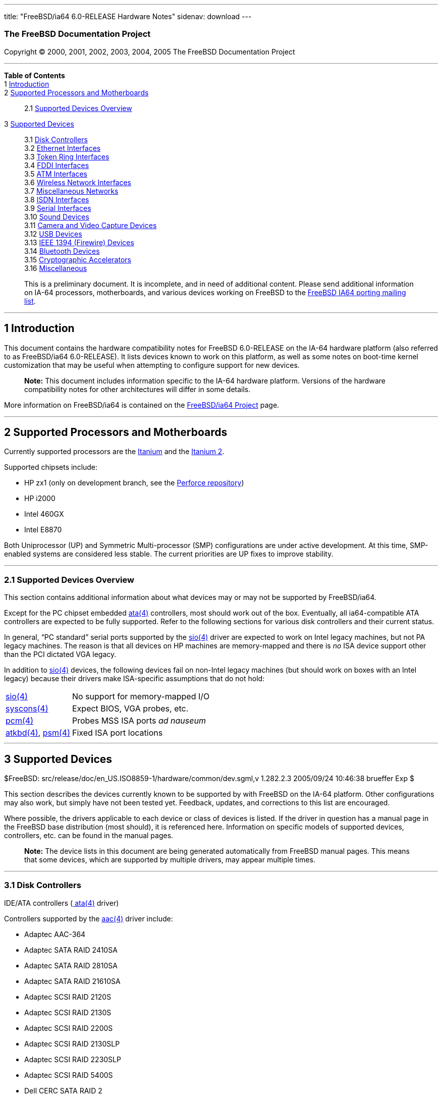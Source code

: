 ---
title: "FreeBSD/ia64 6.0-RELEASE Hardware Notes"
sidenav: download
---

++++


<h3 class="CORPAUTHOR">The FreeBSD Documentation Project</h3>

<p class="COPYRIGHT">Copyright &copy; 2000, 2001, 2002, 2003, 2004, 2005 The FreeBSD
Documentation Project</p>

<hr />
</div>

<div class="TOC">
<dl>
<dt><b>Table of Contents</b></dt>

<dt>1 <a href="#INTRO">Introduction</a></dt>

<dt>2 <a href="#PROC-IA64">Supported Processors and Motherboards</a></dt>

<dd>
<dl>
<dt>2.1 <a href="#AEN40">Supported Devices Overview</a></dt>
</dl>
</dd>

<dt>3 <a href="#SUPPORT">Supported Devices</a></dt>

<dd>
<dl>
<dt>3.1 <a href="#DISK">Disk Controllers</a></dt>

<dt>3.2 <a href="#ETHERNET">Ethernet Interfaces</a></dt>

<dt>3.3 <a href="#TOKENRING">Token Ring Interfaces</a></dt>

<dt>3.4 <a href="#FDDI">FDDI Interfaces</a></dt>

<dt>3.5 <a href="#ATM">ATM Interfaces</a></dt>

<dt>3.6 <a href="#WLAN">Wireless Network Interfaces</a></dt>

<dt>3.7 <a href="#MISC-NETWORK">Miscellaneous Networks</a></dt>

<dt>3.8 <a href="#ISDN">ISDN Interfaces</a></dt>

<dt>3.9 <a href="#SERIAL">Serial Interfaces</a></dt>

<dt>3.10 <a href="#SOUND">Sound Devices</a></dt>

<dt>3.11 <a href="#CAMERA">Camera and Video Capture Devices</a></dt>

<dt>3.12 <a href="#USB">USB Devices</a></dt>

<dt>3.13 <a href="#FIREWIRE">IEEE 1394 (Firewire) Devices</a></dt>

<dt>3.14 <a href="#BLUETOOTH">Bluetooth Devices</a></dt>

<dt>3.15 <a href="#CRYPTO-ACCEL">Cryptographic Accelerators</a></dt>

<dt>3.16 <a href="#MISC">Miscellaneous</a></dt>
</dl>
</dd>
</dl>
</div>

<blockquote class="ABSTRACT">
<div class="ABSTRACT"><a id="AEN13" name="AEN13"></a>
<p>This is a preliminary document. It is incomplete, and in need of additional content.
Please send additional information on IA-64 processors, motherboards, and various devices
working on FreeBSD to the <a
href="http://lists.FreeBSD.org/mailman/listinfo/freebsd-ia64" target="_top">FreeBSD IA64
porting mailing list</a>.</p>
</div>
</blockquote>

<div class="SECT1">
<hr />
<h2 class="SECT1"><a id="INTRO" name="INTRO">1 Introduction</a></h2>

<p>This document contains the hardware compatibility notes for FreeBSD 6.0-RELEASE on the
IA-64 hardware platform (also referred to as FreeBSD/ia64 6.0-RELEASE). It lists devices
known to work on this platform, as well as some notes on boot-time kernel customization
that may be useful when attempting to configure support for new devices.</p>

<div class="NOTE">
<blockquote class="NOTE">
<p><b>Note:</b> This document includes information specific to the IA-64 hardware
platform. Versions of the hardware compatibility notes for other architectures will
differ in some details.</p>
</blockquote>
</div>

<p>More information on FreeBSD/ia64 is contained on the <a
href="http://www.FreeBSD.org/platforms/ia64/index.html" target="_top">FreeBSD/ia64
Project</a> page.</p>
</div>

<div class="SECT1">
<hr />
<h2 class="SECT1"><a id="PROC-IA64" name="PROC-IA64">2 Supported Processors and
Motherboards</a></h2>

<p>Currently supported processors are the <a
href="http://www.intel.com/design/itanium/itanium/index.htm" target="_top">Itanium</a>
and the <a href="http://www.intel.com/design/itanium2/index.htm" target="_top">Itanium
2</a>.</p>

<p>Supported chipsets include:</p>

<ul>
<li>
<p>HP zx1 (only on development branch, see the <a href="http://perforce.FreeBSD.org/"
target="_top">Perforce repository</a>)</p>
</li>

<li>
<p>HP i2000</p>
</li>

<li>
<p>Intel 460GX</p>
</li>

<li>
<p>Intel E8870</p>
</li>
</ul>

<p>Both Uniprocessor (UP) and Symmetric Multi-processor (SMP) configurations are under
active development. At this time, SMP-enabled systems are considered less stable. The
current priorities are UP fixes to improve stability.</p>

<div class="SECT2">
<hr />
<h3 class="SECT2"><a id="AEN40" name="AEN40">2.1 Supported Devices Overview</a></h3>

<p>This section contains additional information about what devices may or may not be
supported by FreeBSD/ia64.</p>

<p>Except for the PC chipset embedded <a
href="http://www.FreeBSD.org/cgi/man.cgi?query=ata&sektion=4&manpath=FreeBSD+6.0-RELEASE">
<span class="CITEREFENTRY"><span class="REFENTRYTITLE">ata</span>(4)</span></a>
controllers, most should work out of the box. Eventually, all ia64-compatible ATA
controllers are expected to be fully supported. Refer to the following sections for
various disk controllers and their current status.</p>

<p>In general, &#8220;PC standard&#8221; serial ports supported by the <a
href="http://www.FreeBSD.org/cgi/man.cgi?query=sio&sektion=4&manpath=FreeBSD+6.0-RELEASE">
<span class="CITEREFENTRY"><span class="REFENTRYTITLE">sio</span>(4)</span></a> driver
are expected to work on Intel legacy machines, but not PA legacy machines. The reason is
that all devices on HP machines are memory-mapped and there is <span class="emphasis"><i
class="EMPHASIS">no</i></span> ISA device support other than the PCI dictated VGA
legacy.</p>

<p>In addition to <a
href="http://www.FreeBSD.org/cgi/man.cgi?query=sio&sektion=4&manpath=FreeBSD+6.0-RELEASE">
<span class="CITEREFENTRY"><span class="REFENTRYTITLE">sio</span>(4)</span></a> devices,
the following devices fail on non-Intel legacy machines (but should work on boxes with an
Intel legacy) because their drivers make ISA-specific assumptions that do not hold:</p>

<div class="INFORMALTABLE"><a id="AEN57" name="AEN57"></a>
<table border="0" frame="void" class="CALSTABLE">
<col />
<col />
<tbody>
<tr>
<td><a
href="http://www.FreeBSD.org/cgi/man.cgi?query=sio&sektion=4&manpath=FreeBSD+6.0-RELEASE">
<span class="CITEREFENTRY"><span class="REFENTRYTITLE">sio</span>(4)</span></a></td>
<td>No support for memory-mapped I/O</td>
</tr>

<tr>
<td><a
href="http://www.FreeBSD.org/cgi/man.cgi?query=syscons&sektion=4&manpath=FreeBSD+6.0-RELEASE">
<span class="CITEREFENTRY"><span class="REFENTRYTITLE">syscons</span>(4)</span></a></td>
<td>Expect BIOS, VGA probes, etc.</td>
</tr>

<tr>
<td><a
href="http://www.FreeBSD.org/cgi/man.cgi?query=pcm&sektion=4&manpath=FreeBSD+6.0-RELEASE">
<span class="CITEREFENTRY"><span class="REFENTRYTITLE">pcm</span>(4)</span></a></td>
<td>Probes MSS ISA ports <span class="emphasis"><i class="EMPHASIS">ad
nauseum</i></span></td>
</tr>

<tr>
<td><a
href="http://www.FreeBSD.org/cgi/man.cgi?query=atkbd&sektion=4&manpath=FreeBSD+6.0-RELEASE">
<span class="CITEREFENTRY"><span class="REFENTRYTITLE">atkbd</span>(4)</span></a>, <a
href="http://www.FreeBSD.org/cgi/man.cgi?query=psm&sektion=4&manpath=FreeBSD+6.0-RELEASE">
<span class="CITEREFENTRY"><span class="REFENTRYTITLE">psm</span>(4)</span></a></td>
<td>Fixed ISA port locations</td>
</tr>
</tbody>
</table>
</div>
</div>
</div>

<div class="SECT1">
<hr />
<h2 class="SECT1"><a id="SUPPORT" name="SUPPORT">3 Supported Devices</a></h2>

$FreeBSD: src/release/doc/en_US.ISO8859-1/hardware/common/dev.sgml,v 1.282.2.3 2005/09/24
10:46:38 brueffer Exp $

<p>This section describes the devices currently known to be supported by with FreeBSD on
the IA-64 platform. Other configurations may also work, but simply have not been tested
yet. Feedback, updates, and corrections to this list are encouraged.</p>

<p>Where possible, the drivers applicable to each device or class of devices is listed.
If the driver in question has a manual page in the FreeBSD base distribution (most
should), it is referenced here. Information on specific models of supported devices,
controllers, etc. can be found in the manual pages.</p>

<div class="NOTE">
<blockquote class="NOTE">
<p><b>Note:</b> The device lists in this document are being generated automatically from
FreeBSD manual pages. This means that some devices, which are supported by multiple
drivers, may appear multiple times.</p>
</blockquote>
</div>

<div class="SECT2">
<hr />
<h3 class="SECT2"><a id="DISK" name="DISK">3.1 Disk Controllers</a></h3>

<p>IDE/ATA controllers (<a
href="http://www.FreeBSD.org/cgi/man.cgi?query=ata&sektion=4&manpath=FreeBSD+6.0-RELEASE">
<span class="CITEREFENTRY"><span class="REFENTRYTITLE">ata</span>(4)</span></a>
driver)</p>

<p>Controllers supported by the <a
href="http://www.FreeBSD.org/cgi/man.cgi?query=aac&sektion=4&manpath=FreeBSD+6.0-RELEASE">
<span class="CITEREFENTRY"><span class="REFENTRYTITLE">aac</span>(4)</span></a> driver
include:</p>

<ul>
<li>
<p>Adaptec AAC-364</p>
</li>

<li>
<p>Adaptec SATA RAID 2410SA</p>
</li>

<li>
<p>Adaptec SATA RAID 2810SA</p>
</li>

<li>
<p>Adaptec SATA RAID 21610SA</p>
</li>

<li>
<p>Adaptec SCSI RAID 2120S</p>
</li>

<li>
<p>Adaptec SCSI RAID 2130S</p>
</li>

<li>
<p>Adaptec SCSI RAID 2200S</p>
</li>

<li>
<p>Adaptec SCSI RAID 2130SLP</p>
</li>

<li>
<p>Adaptec SCSI RAID 2230SLP</p>
</li>

<li>
<p>Adaptec SCSI RAID 5400S</p>
</li>

<li>
<p>Dell CERC SATA RAID 2</p>
</li>

<li>
<p>Dell PERC 2/Si</p>
</li>

<li>
<p>Dell PERC 2/QC</p>
</li>

<li>
<p>Dell PERC 3/Si</p>
</li>

<li>
<p>Dell PERC 3/Di</p>
</li>

<li>
<p>Dell PERC 320/DC</p>
</li>

<li>
<p>HP NetRAID 4M</p>
</li>
</ul>

<p>The <a
href="http://www.FreeBSD.org/cgi/man.cgi?query=ahc&sektion=4&manpath=FreeBSD+6.0-RELEASE">
<span class="CITEREFENTRY"><span class="REFENTRYTITLE">ahc</span>(4)</span></a> driver
supports the following SCSI host adapter chips and SCSI controller cards:</p>

<ul>
<li>
<p>Adaptec AIC7770 host adapter chip</p>
</li>

<li>
<p>Adaptec AIC7850 host adapter chip</p>
</li>

<li>
<p>Adaptec AIC7860 host adapter chip</p>
</li>

<li>
<p>Adaptec AIC7870 host adapter chip</p>
</li>

<li>
<p>Adaptec AIC7880 host adapter chip</p>
</li>

<li>
<p>Adaptec AIC7890 host adapter chip</p>
</li>

<li>
<p>Adaptec AIC7891 host adapter chip</p>
</li>

<li>
<p>Adaptec AIC7892 host adapter chip</p>
</li>

<li>
<p>Adaptec AIC7895 host adapter chip</p>
</li>

<li>
<p>Adaptec AIC7896 host adapter chip</p>
</li>

<li>
<p>Adaptec AIC7897 host adapter chip</p>
</li>

<li>
<p>Adaptec AIC7899 host adapter chip</p>
</li>

<li>
<p>Adaptec 274X(W)</p>
</li>

<li>
<p>Adaptec 274X(T)</p>
</li>

<li>
<p>Adaptec 284X</p>
</li>

<li>
<p>Adaptec 2910</p>
</li>

<li>
<p>Adaptec 2915</p>
</li>

<li>
<p>Adaptec 2920</p>
</li>

<li>
<p>Adaptec 2930C</p>
</li>

<li>
<p>Adaptec 2930U2</p>
</li>

<li>
<p>Adaptec 2940</p>
</li>

<li>
<p>Adaptec 2940J</p>
</li>

<li>
<p>Adaptec 2940N</p>
</li>

<li>
<p>Adaptec 2940U</p>
</li>

<li>
<p>Adaptec 2940AU</p>
</li>

<li>
<p>Adaptec 2940UW</p>
</li>

<li>
<p>Adaptec 2940UW Dual</p>
</li>

<li>
<p>Adaptec 2940UW Pro</p>
</li>

<li>
<p>Adaptec 2940U2W</p>
</li>

<li>
<p>Adaptec 2940U2B</p>
</li>

<li>
<p>Adaptec 2950U2W</p>
</li>

<li>
<p>Adaptec 2950U2B</p>
</li>

<li>
<p>Adaptec 19160B</p>
</li>

<li>
<p>Adaptec 29160B</p>
</li>

<li>
<p>Adaptec 29160N</p>
</li>

<li>
<p>Adaptec 3940</p>
</li>

<li>
<p>Adaptec 3940U</p>
</li>

<li>
<p>Adaptec 3940AU</p>
</li>

<li>
<p>Adaptec 3940UW</p>
</li>

<li>
<p>Adaptec 3940AUW</p>
</li>

<li>
<p>Adaptec 3940U2W</p>
</li>

<li>
<p>Adaptec 3950U2</p>
</li>

<li>
<p>Adaptec 3960</p>
</li>

<li>
<p>Adaptec 39160</p>
</li>

<li>
<p>Adaptec 3985</p>
</li>

<li>
<p>Adaptec 4944UW</p>
</li>

<li>
<p>NEC PC-9821Xt13 (PC-98)</p>
</li>

<li>
<p>NEC RvII26 (PC-98)</p>
</li>

<li>
<p>NEC PC-9821X-B02L/B09 (PC-98)</p>
</li>

<li>
<p>NEC SV-98/2-B03 (PC-98)</p>
</li>

<li>
<p>Many motherboards with on-board SCSI support</p>
</li>
</ul>

<p>The <a
href="http://www.FreeBSD.org/cgi/man.cgi?query=ahd&sektion=4&manpath=FreeBSD+6.0-RELEASE">
<span class="CITEREFENTRY"><span class="REFENTRYTITLE">ahd</span>(4)</span></a> driver
supports the following:</p>

<ul>
<li>
<p>Adaptec AIC7901 host adapter chip</p>
</li>

<li>
<p>Adaptec AIC7901A host adapter chip</p>
</li>

<li>
<p>Adaptec AIC7902 host adapter chip</p>
</li>

<li>
<p>Adaptec 29320 host adapter</p>
</li>

<li>
<p>Adaptec 39320 host adapter</p>
</li>

<li>
<p>Many motherboards with on-board SCSI support</p>
</li>
</ul>

<p>Controllers supported by the <a
href="http://www.FreeBSD.org/cgi/man.cgi?query=amr&sektion=4&manpath=FreeBSD+6.0-RELEASE">
<span class="CITEREFENTRY"><span class="REFENTRYTITLE">amr</span>(4)</span></a> driver
include:</p>

<ul>
<li>
<p>MegaRAID SCSI 320-1E</p>
</li>

<li>
<p>MegaRAID SCSI 320-2E</p>
</li>

<li>
<p>MegaRAID SCSI 320-4E</p>
</li>

<li>
<p>MegaRAID SCSI 320-0X</p>
</li>

<li>
<p>MegaRAID SCSI 320-2X</p>
</li>

<li>
<p>MegaRAID SCSI 320-4X</p>
</li>

<li>
<p>MegaRAID SATA 300-4X</p>
</li>

<li>
<p>MegaRAID SATA 300-8X</p>
</li>

<li>
<p>MegaRAID SATA 150-4</p>
</li>

<li>
<p>MegaRAID SATA 150-6</p>
</li>

<li>
<p>MegaRAID i4 133 RAID</p>
</li>

<li>
<p>MegaRAID SCSI 320-0</p>
</li>

<li>
<p>MegaRAID SCSI 320-1</p>
</li>

<li>
<p>MegaRAID SCSI 320-2</p>
</li>

<li>
<p>MegaRAID SCSI 320-4</p>
</li>

<li>
<p>MegaRAID Series 418</p>
</li>

<li>
<p>MegaRAID Enterprise 1200 (Series 428)</p>
</li>

<li>
<p>MegaRAID Enterprise 1300 (Series 434)</p>
</li>

<li>
<p>MegaRAID Enterprise 1400 (Series 438)</p>
</li>

<li>
<p>MegaRAID Enterprise 1500 (Series 467)</p>
</li>

<li>
<p>MegaRAID Enterprise 1600 (Series 471)</p>
</li>

<li>
<p>MegaRAID Elite 1500 (Series 467)</p>
</li>

<li>
<p>MegaRAID Elite 1600 (Series 493)</p>
</li>

<li>
<p>MegaRAID Elite 1650 (Series 4xx)</p>
</li>

<li>
<p>MegaRAID Express 100 (Series 466WS)</p>
</li>

<li>
<p>MegaRAID Express 200 (Series 466)</p>
</li>

<li>
<p>MegaRAID Express 300 (Series 490)</p>
</li>

<li>
<p>MegaRAID Express 500 (Series 475)</p>
</li>

<li>
<p>Dell PERC</p>
</li>

<li>
<p>Dell PERC 2/SC</p>
</li>

<li>
<p>Dell PERC 2/DC</p>
</li>

<li>
<p>Dell PERC 3/DCL</p>
</li>

<li>
<p>Dell PERC 3/QC</p>
</li>

<li>
<p>Dell PERC 4/DC</p>
</li>

<li>
<p>Dell PERC 4/IM</p>
</li>

<li>
<p>Dell PERC 4/SC</p>
</li>

<li>
<p>Dell PERC 4/Di</p>
</li>

<li>
<p>Dell PERC 4e/DC</p>
</li>

<li>
<p>Dell PERC 4e/Di</p>
</li>

<li>
<p>Dell PERC 4e/Si</p>
</li>

<li>
<p>Dell PERC 4ei</p>
</li>

<li>
<p>HP NetRAID-1/Si</p>
</li>

<li>
<p>HP NetRAID-3/Si (D4943A)</p>
</li>

<li>
<p>HP Embedded NetRAID</p>
</li>

<li>
<p>Intel RAID Controller SRCS16</p>
</li>

<li>
<p>Intel RAID Controller SRCU42X</p>
</li>
</ul>

<p>Controllers supported by the <a
href="http://www.FreeBSD.org/cgi/man.cgi?query=ciss&sektion=4&manpath=FreeBSD+6.0-RELEASE">
<span class="CITEREFENTRY"><span class="REFENTRYTITLE">ciss</span>(4)</span></a> driver
include:</p>

<ul>
<li>
<p>Compaq Smart Array 5300</p>
</li>

<li>
<p>Compaq Smart Array 532</p>
</li>

<li>
<p>Compaq Smart Array 5i</p>
</li>

<li>
<p>HP Smart Array 5312</p>
</li>

<li>
<p>HP Smart Array 6i</p>
</li>

<li>
<p>HP Smart Array 641</p>
</li>

<li>
<p>HP Smart Array 642</p>
</li>

<li>
<p>HP Smart Array 6400</p>
</li>

<li>
<p>HP Smart Array 6400 EM</p>
</li>

<li>
<p>HP Smart Array 6422</p>
</li>

<li>
<p>HP Smart Array V100</p>
</li>

<li>
<p>HP Modular Smart Array 20 (MSA20)</p>
</li>

<li>
<p>HP Modular Smart Array 500 (MSA500)</p>
</li>
</ul>

<p>The <a
href="http://www.FreeBSD.org/cgi/man.cgi?query=dpt&sektion=4&manpath=FreeBSD+6.0-RELEASE">
<span class="CITEREFENTRY"><span class="REFENTRYTITLE">dpt</span>(4)</span></a> driver
provides support for the following RAID adapters:</p>

<ul>
<li>
<p>DPT Smart Cache Plus</p>
</li>

<li>
<p>Smart Cache II (PM2?2?, PM2022 [EISA], PM2024/PM2124 [PCI]) (Gen2)</p>
</li>

<li>
<p>Smart RAID II (PM3?2?, PM3021, PM3222)</p>
</li>

<li>
<p>Smart Cache III (PM2?3?)</p>
</li>

<li>
<p>Smart RAID III (PM3?3?, PM3332 [EISA], PM3334UW [PCI]) (Gen3)</p>
</li>

<li>
<p>Smart Cache IV (PM2?4?, PM2042 [EISA], PM2044/PM2144 [PCI]) (Gen4)</p>
</li>

<li>
<p>Smart RAID IV</p>
</li>
</ul>

<p>Controllers supported by the <a
href="http://www.FreeBSD.org/cgi/man.cgi?query=iir&sektion=4&manpath=FreeBSD+6.0-RELEASE">
<span class="CITEREFENTRY"><span class="REFENTRYTITLE">iir</span>(4)</span></a> driver
include:</p>

<ul>
<li>
<p>Intel RAID Controller SRCMR</p>
</li>

<li>
<p>Intel Server RAID Controller U3-l (SRCU31a)</p>
</li>

<li>
<p>Intel Server RAID Controller U3-1L (SRCU31La)</p>
</li>

<li>
<p>Intel Server RAID Controller U3-2 (SRCU32)</p>
</li>

<li>
<p>All past and future releases of Intel and ICP RAID Controllers.</p>
</li>
</ul>

<ul>
<li>
<p>Intel RAID Controller SRCU21 (discontinued)</p>
</li>

<li>
<p>Intel RAID Controller SRCU31 (older revision, not compatible)</p>
</li>

<li>
<p>Intel RAID Controller SRCU31L (older revision, not compatible)</p>
</li>
</ul>

<p>The SRCU31 and SRCU31L can be updated via a firmware update available from Intel.</p>

<p>Cards supported by the <a
href="http://www.FreeBSD.org/cgi/man.cgi?query=isp&sektion=4&manpath=FreeBSD+6.0-RELEASE">
<span class="CITEREFENTRY"><span class="REFENTRYTITLE">isp</span>(4)</span></a> driver
include:</p>

<ul>
<li>
<p>ISP1000</p>
</li>

<li>
<p>PTI SBS440</p>
</li>

<li>
<p>ISP1020</p>
</li>

<li>
<p>ISP1040</p>
</li>

<li>
<p>PTI SBS450</p>
</li>

<li>
<p>Qlogic 1240</p>
</li>

<li>
<p>Qlogic 1020</p>
</li>

<li>
<p>Qlogic 1040</p>
</li>

<li>
<p>Qlogic 1080</p>
</li>

<li>
<p>Qlogic 1280</p>
</li>

<li>
<p>Qlogic 12160</p>
</li>

<li>
<p>Qlogic 2100</p>
</li>

<li>
<p>Qlogic 2102</p>
</li>

<li>
<p>Qlogic 2200</p>
</li>

<li>
<p>Qlogic 2202</p>
</li>

<li>
<p>Qlogic 2204</p>
</li>

<li>
<p>Qlogic 2300</p>
</li>

<li>
<p>Qlogic 2312</p>
</li>

<li>
<p>PTI SBS470</p>
</li>

<li>
<p>Antares P-0033</p>
</li>
</ul>

<p>Controllers supported by the <a
href="http://www.FreeBSD.org/cgi/man.cgi?query=mlx&sektion=4&manpath=FreeBSD+6.0-RELEASE">
<span class="CITEREFENTRY"><span class="REFENTRYTITLE">mlx</span>(4)</span></a> driver
include:</p>

<ul>
<li>
<p>Mylex DAC960P</p>
</li>

<li>
<p>Mylex DAC960PD / DEC KZPSC (Fast Wide)</p>
</li>

<li>
<p>Mylex DAC960PDU</p>
</li>

<li>
<p>Mylex DAC960PL</p>
</li>

<li>
<p>Mylex DAC960PJ</p>
</li>

<li>
<p>Mylex DAC960PG</p>
</li>

<li>
<p>Mylex DAC960PU / DEC PZPAC (Ultra Wide)</p>
</li>

<li>
<p>Mylex AcceleRAID 150 (DAC960PRL)</p>
</li>

<li>
<p>Mylex AcceleRAID 250 (DAC960PTL1)</p>
</li>

<li>
<p>Mylex eXtremeRAID 1100 (DAC1164P)</p>
</li>

<li>
<p>RAIDarray 230 controllers, aka the Ultra-SCSI DEC KZPAC-AA (1-ch, 4MB cache), KZPAC-CA
(3-ch, 4MB), KZPAC-CB (3-ch, 8MB cache)</p>
</li>
</ul>

<p>All major firmware revisions (2.x, 3.x, 4.x and 5.x) are supported, however it is
always advisable to upgrade to the most recent firmware available for the controller.
Compatible Mylex controllers not listed should work, but have not been verified.</p>

<p>Controllers supported by the <a
href="http://www.FreeBSD.org/cgi/man.cgi?query=mly&sektion=4&manpath=FreeBSD+6.0-RELEASE">
<span class="CITEREFENTRY"><span class="REFENTRYTITLE">mly</span>(4)</span></a> driver
include:</p>

<ul>
<li>
<p>Mylex AcceleRAID 160</p>
</li>

<li>
<p>Mylex AcceleRAID 170</p>
</li>

<li>
<p>Mylex AcceleRAID 352</p>
</li>

<li>
<p>Mylex eXtremeRAID 2000</p>
</li>

<li>
<p>Mylex eXtremeRAID 3000</p>
</li>
</ul>

<p>Compatible Mylex controllers not listed should work, but have not been verified.</p>

<p>The following controllers are supported by the <a
href="http://www.FreeBSD.org/cgi/man.cgi?query=mpt&sektion=4&manpath=FreeBSD+6.0-RELEASE">
<span class="CITEREFENTRY"><span class="REFENTRYTITLE">mpt</span>(4)</span></a>
driver:</p>

<ul>
<li>
<p>LSI Logic 53c1030 (Dual Ultra320 SCSI)</p>
</li>

<li>
<p>LSI Logic FC909 (1Gb/s Fibre Channel)</p>
</li>

<li>
<p>LSI Logic FC909A (Dual 1Gb/s Fibre Channel)</p>
</li>

<li>
<p>LSI Logic FC919 (2Gb/s Fibre Channel)</p>
</li>

<li>
<p>LSI Logic FC929, LSI Logic FC929X (Dual 2Gb/s Fibre Channel)</p>
</li>
</ul>

<p>The SCSI controller chips supported by the <a
href="http://www.FreeBSD.org/cgi/man.cgi?query=mpt&sektion=4&manpath=FreeBSD+6.0-RELEASE">
<span class="CITEREFENTRY"><span class="REFENTRYTITLE">mpt</span>(4)</span></a> driver
can be found onboard on many systems including:</p>

<ul>
<li>
<p>Dell PowerEdge 1750</p>
</li>

<li>
<p>IBM eServer xSeries 335</p>
</li>
</ul>

<p>The <a
href="http://www.FreeBSD.org/cgi/man.cgi?query=sym&sektion=4&manpath=FreeBSD+6.0-RELEASE">
<span class="CITEREFENTRY"><span class="REFENTRYTITLE">sym</span>(4)</span></a> driver
provides support for the following Symbios/LSI Logic PCI SCSI controllers:</p>

<ul>
<li>
<p>53C810</p>
</li>

<li>
<p>53C810A</p>
</li>

<li>
<p>53C815</p>
</li>

<li>
<p>53C825</p>
</li>

<li>
<p>53C825A</p>
</li>

<li>
<p>53C860</p>
</li>

<li>
<p>53C875</p>
</li>

<li>
<p>53C876</p>
</li>

<li>
<p>53C895</p>
</li>

<li>
<p>53C895A</p>
</li>

<li>
<p>53C896</p>
</li>

<li>
<p>53C897</p>
</li>

<li>
<p>53C1000</p>
</li>

<li>
<p>53C1000R</p>
</li>

<li>
<p>53C1010-33</p>
</li>

<li>
<p>53C1010-66</p>
</li>

<li>
<p>53C1510D</p>
</li>
</ul>

<p>The SCSI controllers supported by <a
href="http://www.FreeBSD.org/cgi/man.cgi?query=sym&sektion=4&manpath=FreeBSD+6.0-RELEASE">
<span class="CITEREFENTRY"><span class="REFENTRYTITLE">sym</span>(4)</span></a> can be
either embedded on a motherboard, or on one of the following add-on boards:</p>

<ul>
<li>
<p>ASUS SC-200, SC-896</p>
</li>

<li>
<p>Data Technology DTC3130 (all variants)</p>
</li>

<li>
<p>DawiControl DC2976UW</p>
</li>

<li>
<p>Diamond FirePort (all)</p>
</li>

<li>
<p>I-O DATA SC-UPCI (PC-98)</p>
</li>

<li>
<p>Logitec LHA-521UA (PC-98)</p>
</li>

<li>
<p>NCR cards (all)</p>
</li>

<li>
<p>Symbios cards (all)</p>
</li>

<li>
<p>Tekram DC390W, 390U, 390F, 390U2B, 390U2W, 390U3D, and 390U3W</p>
</li>

<li>
<p>Tyan S1365</p>
</li>
</ul>

<p>With all supported SCSI controllers, full support is provided for SCSI-I, SCSI-II, and
SCSI-III peripherals, including hard disks, optical disks, tape drives (including DAT,
8mm Exabyte, Mammoth, and DLT), medium changers, processor target devices and CD-ROM
drives. WORM devices that support CD-ROM commands are supported for read-only access by
the CD-ROM drivers (such as <a
href="http://www.FreeBSD.org/cgi/man.cgi?query=cd&sektion=4&manpath=FreeBSD+6.0-RELEASE"><span
 class="CITEREFENTRY"><span class="REFENTRYTITLE">cd</span>(4)</span></a>).
WORM/CD-R/CD-RW writing support is provided by <a
href="http://www.FreeBSD.org/cgi/man.cgi?query=cdrecord&sektion=1&manpath=FreeBSD+Ports"><span
 class="CITEREFENTRY"><span class="REFENTRYTITLE">cdrecord</span>(1)</span></a>, which is
a part of the <a
href="http://www.FreeBSD.org/cgi/url.cgi?ports/sysutils/cdrtools/pkg-descr"><tt
class="FILENAME">sysutils/cdrtools</tt></a> port in the Ports Collection.</p>

<p>The following CD-ROM type systems are supported at this time:</p>

<ul>
<li>
<p>SCSI interface (also includes ProAudio Spectrum and SoundBlaster SCSI) (<a
href="http://www.FreeBSD.org/cgi/man.cgi?query=cd&sektion=4&manpath=FreeBSD+6.0-RELEASE"><span
 class="CITEREFENTRY"><span class="REFENTRYTITLE">cd</span>(4)</span></a>)</p>
</li>

<li>
<p>ATAPI IDE interface (<a
href="http://www.FreeBSD.org/cgi/man.cgi?query=acd&sektion=4&manpath=FreeBSD+6.0-RELEASE">
<span class="CITEREFENTRY"><span class="REFENTRYTITLE">acd</span>(4)</span></a>)</p>
</li>
</ul>

<br />
<br />
</div>

<div class="SECT2">
<hr />
<h3 class="SECT2"><a id="ETHERNET" name="ETHERNET">3.2 Ethernet Interfaces</a></h3>

<p>Adapters supported by the <a
href="http://www.FreeBSD.org/cgi/man.cgi?query=aue&sektion=4&manpath=FreeBSD+6.0-RELEASE">
<span class="CITEREFENTRY"><span class="REFENTRYTITLE">aue</span>(4)</span></a> driver
include:</p>

<ul>
<li>
<p>Abocom UFE1000, DSB650TX_NA</p>
</li>

<li>
<p>Accton USB320-EC, SpeedStream</p>
</li>

<li>
<p>ADMtek AN986, AN8511</p>
</li>

<li>
<p>Billionton USB100, USB100LP, USB100EL, USBE100</p>
</li>

<li>
<p>Corega Ether FEther USB-T, FEther USB-TX, FEther USB-TXS</p>
</li>

<li>
<p>D-Link DSB-650, DSB-650TX, DSB-650TX-PNA</p>
</li>

<li>
<p>Elecom LD-USBL/TX</p>
</li>

<li>
<p>Elsa Microlink USB2Ethernet</p>
</li>

<li>
<p>HP hn210e</p>
</li>

<li>
<p>I-O Data USB ETTX</p>
</li>

<li>
<p>Kingston KNU101TX</p>
</li>

<li>
<p>LinkSys USB10T adapters that contain the AN986 Pegasus chipset, USB10TA, USB10TX,
USB100TX, USB100H1</p>
</li>

<li>
<p>MELCO LUA-TX, LUA2-TX</p>
</li>

<li>
<p>Planex UE-200TX</p>
</li>

<li>
<p>Sandberg USB to Network Link (model number 133-06)</p>
</li>

<li>
<p>Siemens Speedstream</p>
</li>

<li>
<p>SmartBridges smartNIC</p>
</li>

<li>
<p>SMC 2202USB</p>
</li>

<li>
<p>SOHOware NUB100</p>
</li>
</ul>

<p>The <a
href="http://www.FreeBSD.org/cgi/man.cgi?query=bge&sektion=4&manpath=FreeBSD+6.0-RELEASE">
<span class="CITEREFENTRY"><span class="REFENTRYTITLE">bge</span>(4)</span></a> driver
provides support for various NICs based on the Broadcom BCM570x family of Gigabit
Ethernet controller chips, including the following:</p>

<ul>
<li>
<p>3Com 3c996-T (10/100/1000baseTX)</p>
</li>

<li>
<p>Dell PowerEdge 1750 integrated BCM5704C NIC (10/100/1000baseTX)</p>
</li>

<li>
<p>Dell PowerEdge 2550 integrated BCM5700 NIC (10/100/1000baseTX)</p>
</li>

<li>
<p>Dell PowerEdge 2650 integrated BCM5703 NIC (10/100/1000baseTX)</p>
</li>

<li>
<p>IBM x235 server integrated BCM5703x NIC (10/100/1000baseTX)</p>
</li>

<li>
<p>HP ProLiant NC7760 embedded Gigabit NIC (10/100/1000baseTX)</p>
</li>

<li>
<p>HP ProLiant NC7770 PCI-X Gigabit NIC (10/100/1000baseTX)</p>
</li>

<li>
<p>HP ProLiant NC7781 embedded PCI-X Gigabit NIC (10/100/1000baseTX)</p>
</li>

<li>
<p>Netgear GA302T (10/100/1000baseTX)</p>
</li>

<li>
<p>SysKonnect SK-9D21 (10/100/1000baseTX)</p>
</li>

<li>
<p>SysKonnect SK-9D41 (1000baseSX)</p>
</li>
</ul>

<p>The <a
href="http://www.FreeBSD.org/cgi/man.cgi?query=cue&sektion=4&manpath=FreeBSD+6.0-RELEASE">
<span class="CITEREFENTRY"><span class="REFENTRYTITLE">cue</span>(4)</span></a> driver
supports CATC USB-EL1210A based USB Ethernet adapters including:</p>

<ul>
<li>
<p>Belkin F5U011/F5U111</p>
</li>

<li>
<p>CATC Netmate</p>
</li>

<li>
<p>CATC Netmate II</p>
</li>

<li>
<p>SmartBridges SmartLink</p>
</li>
</ul>

<p>The <a
href="http://www.FreeBSD.org/cgi/man.cgi?query=dc&sektion=4&manpath=FreeBSD+6.0-RELEASE"><span
 class="CITEREFENTRY"><span class="REFENTRYTITLE">dc</span>(4)</span></a> driver provides
support for the following chipsets:</p>

<ul>
<li>
<p>DEC/Intel 21143</p>
</li>

<li>
<p>ADMtek AL981 Comet, AN985 Centaur, ADM9511 Centaur II and ADM9513 Centaur II</p>
</li>

<li>
<p>ASIX Electronics AX88140A and AX88141</p>
</li>

<li>
<p>Conexant LANfinity RS7112 (miniPCI)</p>
</li>

<li>
<p>Davicom DM9009, DM9100, DM9102 and DM9102A</p>
</li>

<li>
<p>Lite-On 82c168 and 82c169 PNIC</p>
</li>

<li>
<p>Lite-On/Macronix 82c115 PNIC II</p>
</li>

<li>
<p>Macronix 98713, 98713A, 98715, 98715A, 98715AEC-C, 98725, 98727 and 98732</p>
</li>

<li>
<p>Xircom X3201 (cardbus only)</p>
</li>
</ul>

<p>The following NICs are known to work with the <a
href="http://www.FreeBSD.org/cgi/man.cgi?query=dc&sektion=4&manpath=FreeBSD+6.0-RELEASE"><span
 class="CITEREFENTRY"><span class="REFENTRYTITLE">dc</span>(4)</span></a> driver at this
time:</p>

<ul>
<li>
<p>3Com OfficeConnect 10/100B (ADMtek AN985 Centaur-P)</p>
</li>

<li>
<p>Abocom FE2500</p>
</li>

<li>
<p>Accton EN1217 (98715A)</p>
</li>

<li>
<p>Accton EN2242 MiniPCI</p>
</li>

<li>
<p>Adico AE310TX (98715A)</p>
</li>

<li>
<p>Alfa Inc GFC2204 (ASIX AX88140A)</p>
</li>

<li>
<p>Built in 10Mbps only Ethernet on Compaq Presario 7900 series desktops (21143,
non-MII)</p>
</li>

<li>
<p>Built in DE500-BA on DEC Alpha workstations (21143, non-MII)</p>
</li>

<li>
<p>Built in Sun DMFE 10/100 Mbps Ethernet on Sun Netra X1 and Sun Fire V100 (DM9102A,
MII)</p>
</li>

<li>
<p>Built in Ethernet on LinkSys EtherFast 10/100 Instant GigaDrive (DM9102, MII)</p>
</li>

<li>
<p>CNet Pro110B (ASIX AX88140A)</p>
</li>

<li>
<p>CNet Pro120A (98715A or 98713A) and CNet Pro120B (98715)</p>
</li>

<li>
<p>Compex RL100-TX (98713 or 98713A)</p>
</li>

<li>
<p>D-Link DFE-570TX (21143, MII, quad port)</p>
</li>

<li>
<p>Digital DE500-BA 10/100 (21143, non-MII)</p>
</li>

<li>
<p>ELECOM Laneed LD-CBL/TXA (ADMtek AN985)</p>
</li>

<li>
<p>Hawking CB102 CardBus</p>
</li>

<li>
<p>IBM EtherJet Cardbus Adapter</p>
</li>

<li>
<p>Intel PRO/100 Mobile Cardbus (versions that use the X3201 chipset)</p>
</li>

<li>
<p>Jaton XpressNet (Davicom DM9102)</p>
</li>

<li>
<p>Kingston KNE100TX (21143, MII)</p>
</li>

<li>
<p>Kingston KNE110TX (PNIC 82c169)</p>
</li>

<li>
<p>LinkSys LNE100TX (PNIC 82c168, 82c169)</p>
</li>

<li>
<p>LinkSys LNE100TX v2.0 (PNIC II 82c115)</p>
</li>

<li>
<p>LinkSys LNE100TX v4.0/4.1 (ADMtek AN985 Centaur-P)</p>
</li>

<li>
<p>Matrox FastNIC 10/100 (PNIC 82c168, 82c169)</p>
</li>

<li>
<p>Melco LGY-PCI-TXL</p>
</li>

<li>
<p>Microsoft MN-120 10/100 CardBus (ADMTek Centaur-C)</p>
</li>

<li>
<p>Microsoft MN-130 10/100 PCI (ADMTek Centaur-P)</p>
</li>

<li>
<p>NDC SOHOware SFA110A (98713A)</p>
</li>

<li>
<p>NDC SOHOware SFA110A Rev B4 (98715AEC-C)</p>
</li>

<li>
<p>NetGear FA310-TX Rev. D1, D2 or D3 (PNIC 82c169)</p>
</li>

<li>
<p>Netgear FA511</p>
</li>

<li>
<p>PlaneX FNW-3602-T (ADMtek AN985)</p>
</li>

<li>
<p>SMC EZ Card 10/100 1233A-TX (ADMtek AN985)</p>
</li>

<li>
<p>SVEC PN102-TX (98713)</p>
</li>

<li>
<p>Xircom Cardbus Realport</p>
</li>

<li>
<p>Xircom Cardbus Ethernet 10/100</p>
</li>

<li>
<p>Xircom Cardbus Ethernet II 10/100</p>
</li>
</ul>

<p>Adapters supported by the <a
href="http://www.FreeBSD.org/cgi/man.cgi?query=de&sektion=4&manpath=FreeBSD+6.0-RELEASE"><span
 class="CITEREFENTRY"><span class="REFENTRYTITLE">de</span>(4)</span></a> driver
include:</p>

<ul>
<li>
<p>Adaptec ANA-6944/TX</p>
</li>

<li>
<p>Cogent EM100FX and EM440TX</p>
</li>

<li>
<p>Corega FastEther PCI-TX</p>
</li>

<li>
<p>D-Link DFE-500TX</p>
</li>

<li>
<p>DEC DE435, DE425, DEC DE450, and DEC DE500</p>
</li>

<li>
<p>ELECOM LD-PCI2T, LD-PCITS</p>
</li>

<li>
<p>I-O DATA LA2/T-PCI</p>
</li>

<li>
<p>SMC Etherpower 8432, 9332 and 9334</p>
</li>

<li>
<p>ZNYX ZX3xx</p>
</li>
</ul>

<p>The <a
href="http://www.FreeBSD.org/cgi/man.cgi?query=em&sektion=4&manpath=FreeBSD+6.0-RELEASE"><span
 class="CITEREFENTRY"><span class="REFENTRYTITLE">em</span>(4)</span></a> driver supports
Gigabit Ethernet adapters based on the Intel 82540, 82541ER, 82541PI, 82542, 82543,
82544, 82545, 82546, 82546EB, 82546GB, 82547 and 82573 controller chips:</p>

<ul>
<li>
<p>Intel PRO/1000 CT Network Connection (82547)</p>
</li>

<li>
<p>Intel PRO/1000 F Server Adapter (82543)</p>
</li>

<li>
<p>Intel PRO/1000 Gigabit Server Adapter (82542)</p>
</li>

<li>
<p>Intel PRO/1000 GT Desktop Adapter (82541PI)</p>
</li>

<li>
<p>Intel PRO/1000 MF Dual Port Server Adapter (82546)</p>
</li>

<li>
<p>Intel PRO/1000 MF Server Adapter (82545)</p>
</li>

<li>
<p>Intel PRO/1000 MF Server Adapter (LX) (82545)</p>
</li>

<li>
<p>Intel PRO/1000 MT Desktop Adapter (82540)</p>
</li>

<li>
<p>Intel PRO/1000 MT Desktop Adapter (82541)</p>
</li>

<li>
<p>Intel PRO/1000 MT Dual Port Server Adapter (82546)</p>
</li>

<li>
<p>Intel PRO/1000 MT Quad Port Server Adapter (82546EB)</p>
</li>

<li>
<p>Intel PRO/1000 MT Server Adapter (82545)</p>
</li>

<li>
<p>Intel PRO/1000 T Desktop Adapter (82544)</p>
</li>

<li>
<p>Intel PRO/1000 T Server Adapter (82543)</p>
</li>

<li>
<p>Intel PRO/1000 XF Server Adapter (82544)</p>
</li>

<li>
<p>Intel PRO/1000 XT Server Adapter (82544)</p>
</li>
</ul>

<p>Adapters supported by the <a
href="http://www.FreeBSD.org/cgi/man.cgi?query=fxp&sektion=4&manpath=FreeBSD+6.0-RELEASE">
<span class="CITEREFENTRY"><span class="REFENTRYTITLE">fxp</span>(4)</span></a> driver
include:</p>

<ul>
<li>
<p>Intel EtherExpress PRO/10</p>
</li>

<li>
<p>Intel InBusiness 10/100</p>
</li>

<li>
<p>Intel PRO/100B / EtherExpressPRO/100 B PCI Adapter</p>
</li>

<li>
<p>Intel PRO/100+ Management Adapter</p>
</li>

<li>
<p>Intel PRO/100 VE Desktop Adapter</p>
</li>

<li>
<p>Intel PRO/100 M Desktop Adapter</p>
</li>

<li>
<p>Intel PRO/100 S Desktop, Server and Dual-Port Server Adapters</p>
</li>

<li>
<p>Contec C-NET(PI)-100TX (PC-98)</p>
</li>

<li>
<p>NEC PC-9821Ra20, Rv20, Xv13, Xv20 internal 100Base-TX (PC-98)</p>
</li>

<li>
<p>NEC PC-9821X-B06 (PC-98)</p>
</li>

<li>
<p>Many on-board network interfaces on Intel motherboards</p>
</li>
</ul>

<p>The <a
href="http://www.FreeBSD.org/cgi/man.cgi?query=hme&sektion=4&manpath=FreeBSD+6.0-RELEASE">
<span class="CITEREFENTRY"><span class="REFENTRYTITLE">hme</span>(4)</span></a> driver
supports the on-board Ethernet interfaces of many Sun UltraSPARC workstation and server
models. Cards supported by the <a
href="http://www.FreeBSD.org/cgi/man.cgi?query=hme&sektion=4&manpath=FreeBSD+6.0-RELEASE">
<span class="CITEREFENTRY"><span class="REFENTRYTITLE">hme</span>(4)</span></a> driver
include:</p>

<ul>
<li>
<p>Sun PCI SunSwift Adapter</p>
</li>

<li>
<p>Sun SBus SunSwift Adapter &#8220;( hme&#8221; and &#8220;SUNW,hme&#8221;)</p>
</li>

<li>
<p>Sun PCI Sun100BaseT Adapter 2.0</p>
</li>

<li>
<p>Sun SBus Sun100BaseT 2.0</p>
</li>

<li>
<p>Sun PCI Quad FastEthernet Controller</p>
</li>

<li>
<p>Sun SBus Quad FastEthernet Controller</p>
</li>
</ul>

<p>The <a
href="http://www.FreeBSD.org/cgi/man.cgi?query=kue&sektion=4&manpath=FreeBSD+6.0-RELEASE">
<span class="CITEREFENTRY"><span class="REFENTRYTITLE">kue</span>(4)</span></a> driver
supports Kawasaki LSI KL5KLUSB101B based USB Ethernet adapters including:</p>

<ul>
<li>
<p>3Com 3c19250</p>
</li>

<li>
<p>3Com 3c460 HomeConnect Ethernet USB Adapter</p>
</li>

<li>
<p>ADS Technologies USB-10BT</p>
</li>

<li>
<p>AOX USB101</p>
</li>

<li>
<p>ATen UC10T</p>
</li>

<li>
<p>Abocom URE 450</p>
</li>

<li>
<p>Corega USB-T</p>
</li>

<li>
<p>D-Link DSB-650C</p>
</li>

<li>
<p>Entrega NET-USB-E45, NET-HUB-3U1E</p>
</li>

<li>
<p>I/O Data USB ETT</p>
</li>

<li>
<p>Kawasaki DU-H3E</p>
</li>

<li>
<p>LinkSys USB10T</p>
</li>

<li>
<p>Netgear EA101</p>
</li>

<li>
<p>Peracom USB Ethernet Adapter</p>
</li>

<li>
<p>SMC 2102USB, 2104USB</p>
</li>
</ul>

<p>The <a
href="http://www.FreeBSD.org/cgi/man.cgi?query=pcn&sektion=4&manpath=FreeBSD+6.0-RELEASE">
<span class="CITEREFENTRY"><span class="REFENTRYTITLE">pcn</span>(4)</span></a> driver
supports adapters and embedded controllers based on the AMD PCnet/FAST, PCnet/FAST+,
PCnet/FAST III, PCnet/PRO and PCnet/Home Fast Ethernet chips:</p>

<ul>
<li>
<p>AMD Am53C974/Am79C970/Am79C974 PCnet-PCI</p>
</li>

<li>
<p>AMD Am79C970A PCnet-PCI II</p>
</li>

<li>
<p>AMD Am79C971 PCnet-FAST</p>
</li>

<li>
<p>AMD Am79C972 PCnet-FAST+</p>
</li>

<li>
<p>AMD Am79C973/Am79C975 PCnet-FAST III</p>
</li>

<li>
<p>AMD Am79C976 PCnet-PRO</p>
</li>

<li>
<p>AMD PCnet/Home HomePNA</p>
</li>

<li>
<p>Allied-Telesis LA-PCI</p>
</li>

<li>
<p>Contec C-NET(98)S (PC-98)</p>
</li>

<li>
<p>NEC SV-98/2-B05, B06</p>
</li>
</ul>

<p>The <a
href="http://www.FreeBSD.org/cgi/man.cgi?query=re&sektion=4&manpath=FreeBSD+6.0-RELEASE"><span
 class="CITEREFENTRY"><span class="REFENTRYTITLE">re</span>(4)</span></a> driver supports
RealTek RTL8139C+, RTL8169, RTL8169S and RTL8110S based Fast Ethernet and Gigabit
Ethernet adapters including:</p>

<ul>
<li>
<p>Alloy Computer Products EtherGOLD 1439E 10/100 (8139C+)</p>
</li>

<li>
<p>Compaq Evo N1015v Integrated Ethernet (8139C+)</p>
</li>

<li>
<p>Corega CG-LAPCIGT Gigabit Ethernet (8169S)</p>
</li>

<li>
<p>D-Link DGE-528(T) Gigabit Ethernet (8169S)</p>
</li>

<li>
<p>Gigabyte 7N400 Pro2 Integrated Gigabit Ethernet (8110S)</p>
</li>

<li>
<p>LevelOne GNC-0105T (8169S)</p>
</li>

<li>
<p>PLANEX COMMUNICATIONS Inc. GN-1200TC (8169S)</p>
</li>

<li>
<p>Xterasys XN-152 10/100/1000 NIC (8169)</p>
</li>
</ul>

<p>Adapters supported by the <a
href="http://www.FreeBSD.org/cgi/man.cgi?query=rl&sektion=4&manpath=FreeBSD+6.0-RELEASE"><span
 class="CITEREFENTRY"><span class="REFENTRYTITLE">rl</span>(4)</span></a> driver
include:</p>

<ul>
<li>
<p>Accton &#8220;Cheetah&#8221; EN1207D (MPX 5030/5038; RealTek 8139 clone)</p>
</li>

<li>
<p>Allied Telesyn AT2550</p>
</li>

<li>
<p>Allied Telesyn AT2500TX</p>
</li>

<li>
<p>Belkin F5D5000</p>
</li>

<li>
<p>BUFFALO (Melco INC.) LPC-CB-CLX (CardBus)</p>
</li>

<li>
<p>Compaq HNE-300</p>
</li>

<li>
<p>CompUSA no-name 10/100 PCI Ethernet NIC</p>
</li>

<li>
<p>Corega FEther CB-TXD</p>
</li>

<li>
<p>Corega FEtherII CB-TXD</p>
</li>

<li>
<p>D-Link DFE-528TX</p>
</li>

<li>
<p>D-Link DFE-530TX+</p>
</li>

<li>
<p>D-Link DFE-538TX</p>
</li>

<li>
<p>D-Link DFE-690TXD</p>
</li>

<li>
<p>Edimax EP-4103DL CardBus</p>
</li>

<li>
<p>Encore ENL832-TX 10/100 M PCI</p>
</li>

<li>
<p>Farallon NetLINE 10/100 PCI</p>
</li>

<li>
<p>Genius GF100TXR</p>
</li>

<li>
<p>GigaFast Ethernet EE100-AXP</p>
</li>

<li>
<p>KTX-9130TX 10/100 Fast Ethernet</p>
</li>

<li>
<p>LevelOne FPC-0106TX</p>
</li>

<li>
<p>Longshine LCS-8038TX-R</p>
</li>

<li>
<p>NDC Communications NE100TX-E</p>
</li>

<li>
<p>Netronix Inc. EA-1210 NetEther 10/100</p>
</li>

<li>
<p>Nortel Networks 10/100BaseTX</p>
</li>

<li>
<p>OvisLink LEF-8129TX</p>
</li>

<li>
<p>OvisLink LEF-8139TX</p>
</li>

<li>
<p>Peppercon AG ROL-F</p>
</li>

<li>
<p>Planex FNW-3800-TX</p>
</li>

<li>
<p>SMC EZ Card 10/100 PCI 1211-TX</p>
</li>

<li>
<p>SOHO (PRAGMATIC) UE-1211C</p>
</li>
</ul>

<p>Adapters supported by the <a
href="http://www.FreeBSD.org/cgi/man.cgi?query=sf&sektion=4&manpath=FreeBSD+6.0-RELEASE"><span
 class="CITEREFENTRY"><span class="REFENTRYTITLE">sf</span>(4)</span></a> driver
include:</p>

<ul>
<li>
<p>ANA-62011 64-bit single port 10/100baseTX adapter</p>
</li>

<li>
<p>ANA-62022 64-bit dual port 10/100baseTX adapter</p>
</li>

<li>
<p>ANA-62044 64-bit quad port 10/100baseTX adapter</p>
</li>

<li>
<p>ANA-69011 32-bit single port 10/100baseTX adapter</p>
</li>

<li>
<p>ANA-62020 64-bit single port 100baseFX adapter</p>
</li>
</ul>

<p>The <a
href="http://www.FreeBSD.org/cgi/man.cgi?query=sis&sektion=4&manpath=FreeBSD+6.0-RELEASE">
<span class="CITEREFENTRY"><span class="REFENTRYTITLE">sis</span>(4)</span></a> driver
supports Silicon Integrated Systems SiS 900 and SiS 7016 based Fast Ethernet adapters and
embedded controllers, as well as Fast Ethernet adapters based on the National
Semiconductor DP83815 (MacPhyter) chip. Supported adapters include:</p>

<ul>
<li>
<p>@Nifty FNECHARD IFC USUP-TX</p>
</li>

<li>
<p>MELCO LGY-PCI-TXC</p>
</li>

<li>
<p>Netgear FA311-TX (DP83815)</p>
</li>

<li>
<p>Netgear FA312-TX (DP83815)</p>
</li>

<li>
<p>SiS 630, 635, and 735 motherboard chipsets</p>
</li>
</ul>

<p>The <a
href="http://www.FreeBSD.org/cgi/man.cgi?query=txp&sektion=4&manpath=FreeBSD+6.0-RELEASE">
<span class="CITEREFENTRY"><span class="REFENTRYTITLE">txp</span>(4)</span></a> driver
supports the following cards:</p>

<ul>
<li>
<p>3Com 3CR990-TX-95</p>
</li>

<li>
<p>3Com 3CR990-TX-97</p>
</li>

<li>
<p>3Com 3cR990B-TXM</p>
</li>

<li>
<p>3Com 3CR990SVR95</p>
</li>

<li>
<p>3Com 3CR990SVR97</p>
</li>

<li>
<p>3Com 3cR990B-SRV</p>
</li>
</ul>

<p>The <a
href="http://www.FreeBSD.org/cgi/man.cgi?query=vx&sektion=4&manpath=FreeBSD+6.0-RELEASE"><span
 class="CITEREFENTRY"><span class="REFENTRYTITLE">vx</span>(4)</span></a> driver supports
the following cards:</p>

<ul>
<li>
<p>3Com 3c590 EtherLink III PCI</p>
</li>

<li>
<p>3Com 3c592 EtherLink III EISA</p>
</li>

<li>
<p>3Com 3c595 Fast EtherLink III PCI in 10 Mbps mode</p>
</li>

<li>
<p>3Com 3c597 Fast EtherLink III EISA in 10 Mbps mode</p>
</li>
</ul>

<p>The <a
href="http://www.FreeBSD.org/cgi/man.cgi?query=xl&sektion=4&manpath=FreeBSD+6.0-RELEASE"><span
 class="CITEREFENTRY"><span class="REFENTRYTITLE">xl</span>(4)</span></a> driver supports
the following hardware:</p>

<ul>
<li>
<p>3Com 3c900-TPO</p>
</li>

<li>
<p>3Com 3c900-COMBO</p>
</li>

<li>
<p>3Com 3c905-TX</p>
</li>

<li>
<p>3Com 3c905-T4</p>
</li>

<li>
<p>3Com 3c900B-TPO</p>
</li>

<li>
<p>3Com 3c900B-TPC</p>
</li>

<li>
<p>3Com 3c900B-FL</p>
</li>

<li>
<p>3Com 3c900B-COMBO</p>
</li>

<li>
<p>3Com 3c905B-T4</p>
</li>

<li>
<p>3Com 3c905B-TX</p>
</li>

<li>
<p>3Com 3c905B-FX</p>
</li>

<li>
<p>3Com 3c905B-COMBO</p>
</li>

<li>
<p>3Com 3c905C-TX</p>
</li>

<li>
<p>3Com 3c980, 3c980B, and 3c980C server adapters</p>
</li>

<li>
<p>3Com 3cSOHO100-TX OfficeConnect adapters</p>
</li>

<li>
<p>3Com 3c450 HomeConnect adapters</p>
</li>

<li>
<p>3Com 3c555, 3c556 and 3c556B mini-PCI adapters</p>
</li>

<li>
<p>3Com 3C3SH573BT, 3C575TX, 3CCFE575BT, 3CXFE575BT, 3CCFE575CT, 3CXFE575CT, 3CCFEM656,
3CCFEM656B, and 3CCFEM656C, 3CXFEM656, 3CXFEM656B, and 3CXFEM656C CardBus adapters</p>
</li>

<li>
<p>3Com 3c905-TX, 3c905B-TX 3c905C-TX, 3c920B-EMB, and 3c920B-EMB-WNM embedded
adapters</p>
</li>
</ul>

<p>Both the 3C656 family of CardBus cards and the 3C556 family of MiniPCI cards have a
built-in proprietary modem. Neither the <a
href="http://www.FreeBSD.org/cgi/man.cgi?query=xl&sektion=4&manpath=FreeBSD+6.0-RELEASE"><span
 class="CITEREFENTRY"><span class="REFENTRYTITLE">xl</span>(4)</span></a> driver nor any
other driver supports this modem.</p>
</div>

<div class="SECT2">
<hr />
<h3 class="SECT2"><a id="TOKENRING" name="TOKENRING">3.3 Token Ring Interfaces</a></h3>
</div>

<div class="SECT2">
<hr />
<h3 class="SECT2"><a id="FDDI" name="FDDI">3.4 FDDI Interfaces</a></h3>
</div>

<div class="SECT2">
<hr />
<h3 class="SECT2"><a id="ATM" name="ATM">3.5 ATM Interfaces</a></h3>
</div>

<div class="SECT2">
<hr />
<h3 class="SECT2"><a id="WLAN" name="WLAN">3.6 Wireless Network Interfaces</a></h3>
</div>

<div class="SECT2">
<hr />
<h3 class="SECT2"><a id="MISC-NETWORK" name="MISC-NETWORK">3.7 Miscellaneous
Networks</a></h3>
</div>

<div class="SECT2">
<hr />
<h3 class="SECT2"><a id="ISDN" name="ISDN">3.8 ISDN Interfaces</a></h3>
</div>

<div class="SECT2">
<hr />
<h3 class="SECT2"><a id="SERIAL" name="SERIAL">3.9 Serial Interfaces</a></h3>

<p>&#8220;PC standard&#8221; 8250, 16450, and 16550-based serial ports (<a
href="http://www.FreeBSD.org/cgi/man.cgi?query=sio&sektion=4&manpath=FreeBSD+6.0-RELEASE">
<span class="CITEREFENTRY"><span class="REFENTRYTITLE">sio</span>(4)</span></a>
driver)</p>

<p>PCI-Based multi-port serial boards (<a
href="http://www.FreeBSD.org/cgi/man.cgi?query=puc&sektion=4&manpath=FreeBSD+6.0-RELEASE">
<span class="CITEREFENTRY"><span class="REFENTRYTITLE">puc</span>(4)</span></a>
driver)</p>

<ul>
<li>
<p>Diva Serial (GSP) Multiport UART (development branch only)</p>
</li>
</ul>

<br />
<br />
</div>

<div class="SECT2">
<hr />
<h3 class="SECT2"><a id="SOUND" name="SOUND">3.10 Sound Devices</a></h3>
</div>

<div class="SECT2">
<hr />
<h3 class="SECT2"><a id="CAMERA" name="CAMERA">3.11 Camera and Video Capture
Devices</a></h3>
</div>

<div class="SECT2">
<hr />
<h3 class="SECT2"><a id="USB" name="USB">3.12 USB Devices</a></h3>

<p>The <a
href="http://www.FreeBSD.org/cgi/man.cgi?query=ohci&sektion=4&manpath=FreeBSD+6.0-RELEASE">
<span class="CITEREFENTRY"><span class="REFENTRYTITLE">ohci</span>(4)</span></a> driver
supports all OHCI v1.0 compliant controllers including:</p>

<ul>
<li>
<p>AcerLabs M5237 (Aladdin-V)</p>
</li>

<li>
<p>AMD-756</p>
</li>

<li>
<p>OPTi 82C861 (FireLink)</p>
</li>

<li>
<p>NEC uPD 9210</p>
</li>

<li>
<p>CMD Tech 670 (USB0670)</p>
</li>

<li>
<p>CMD Tech 673 (USB0673)</p>
</li>

<li>
<p>NVIDIA nForce3</p>
</li>

<li>
<p>Sun PCIO-2 (RIO USB)</p>
</li>
</ul>

<p>The <a
href="http://www.FreeBSD.org/cgi/man.cgi?query=uhci&sektion=4&manpath=FreeBSD+6.0-RELEASE">
<span class="CITEREFENTRY"><span class="REFENTRYTITLE">uhci</span>(4)</span></a> driver
supports all UHCI v1.1 compliant controllers including:</p>

<ul>
<li>
<p>Intel 82371AB/EB (PIIX4)</p>
</li>

<li>
<p>Intel 82371SB (PIIX3)</p>
</li>

<li>
<p>VIA 83C572</p>
</li>
</ul>

<p>USB 2.0 controllers using the EHCI interface (<a
href="http://www.FreeBSD.org/cgi/man.cgi?query=ehci&sektion=4&manpath=FreeBSD+6.0-RELEASE">
<span class="CITEREFENTRY"><span class="REFENTRYTITLE">ehci</span>(4)</span></a>
driver)</p>

<p>The <a
href="http://www.FreeBSD.org/cgi/man.cgi?query=umct&sektion=4&manpath=FreeBSD+6.0-RELEASE">
<span class="CITEREFENTRY"><span class="REFENTRYTITLE">umct</span>(4)</span></a> driver
supports the following adapters:</p>

<ul>
<li>
<p>Belkin F5U109</p>
</li>

<li>
<p>Belkin F5U409</p>
</li>

<li>
<p>D-Link DU-H3SP USB BAY Hub</p>
</li>

<li>
<p>Magic Control Technology USB-232</p>
</li>

<li>
<p>Sitecom USB-232</p>
</li>
</ul>
</div>

<div class="SECT2">
<hr />
<h3 class="SECT2"><a id="FIREWIRE" name="FIREWIRE">3.13 IEEE 1394 (Firewire)
Devices</a></h3>

<p>The <a
href="http://www.FreeBSD.org/cgi/man.cgi?query=fwohci&sektion=4&manpath=FreeBSD+6.0-RELEASE">
<span class="CITEREFENTRY"><span class="REFENTRYTITLE">fwohci</span>(4)</span></a> driver
provides support for PCI/CardBus FireWire interface cards. The driver supports the
following IEEE 1394 OHCI chipsets:</p>

<ul>
<li>
<p>Adaptec AHA-894x/AIC-5800</p>
</li>

<li>
<p>Apple Pangea</p>
</li>

<li>
<p>Apple UniNorth</p>
</li>

<li>
<p>Intel 82372FB</p>
</li>

<li>
<p>IOGEAR GUF320</p>
</li>

<li>
<p>Lucent / Agere FW322/323</p>
</li>

<li>
<p>NEC uPD72861</p>
</li>

<li>
<p>NEC uPD72870</p>
</li>

<li>
<p>NEC uPD72871/2</p>
</li>

<li>
<p>NEC uPD72873</p>
</li>

<li>
<p>NEC uPD72874</p>
</li>

<li>
<p>National Semiconductor CS4210</p>
</li>

<li>
<p>Ricoh R5C551</p>
</li>

<li>
<p>Ricoh R5C552</p>
</li>

<li>
<p>Sony CX3022</p>
</li>

<li>
<p>Sony i.LINK (CXD1947)</p>
</li>

<li>
<p>Sony i.LINK (CXD3222)</p>
</li>

<li>
<p>Sun PCIO-2 (RIO 1394)</p>
</li>

<li>
<p>Texas Instruments PCI4410A</p>
</li>

<li>
<p>Texas Instruments PCI4450</p>
</li>

<li>
<p>Texas Instruments PCI4451</p>
</li>

<li>
<p>Texas Instruments TSB12LV22</p>
</li>

<li>
<p>Texas Instruments TSB12LV23</p>
</li>

<li>
<p>Texas Instruments TSB12LV26</p>
</li>

<li>
<p>Texas Instruments TSB43AA22</p>
</li>

<li>
<p>Texas Instruments TSB43AB21/A/AI/A-EP</p>
</li>

<li>
<p>Texas Instruments TSB43AB22/A</p>
</li>

<li>
<p>Texas Instruments TSB43AB23</p>
</li>

<li>
<p>Texas Instruments TSB82AA2</p>
</li>

<li>
<p>VIA Fire II (VT6306)</p>
</li>
</ul>
</div>

<div class="SECT2">
<hr />
<h3 class="SECT2"><a id="BLUETOOTH" name="BLUETOOTH">3.14 Bluetooth Devices</a></h3>
</div>

<div class="SECT2">
<hr />
<h3 class="SECT2"><a id="CRYPTO-ACCEL" name="CRYPTO-ACCEL">3.15 Cryptographic
Accelerators</a></h3>
</div>

<div class="SECT2">
<hr />
<h3 class="SECT2"><a id="MISC" name="MISC">3.16 Miscellaneous</a></h3>

<p>VGA-compatible video cards (<a
href="http://www.FreeBSD.org/cgi/man.cgi?query=vga&sektion=4&manpath=FreeBSD+6.0-RELEASE">
<span class="CITEREFENTRY"><span class="REFENTRYTITLE">vga</span>(4)</span></a>
driver)</p>

<div class="NOTE">
<blockquote class="NOTE">
<p><b>Note:</b> Information regarding specific video cards and compatibility with <b
class="APPLICATION">Xorg</b> can be found at <a href="http://www.x.org/"
target="_top">http://www.x.org/</a>.</p>
</blockquote>
</div>

<br />
<br />
<p>Keyboards including:</p>

<ul>
<li>
<p>PS/2 keyboards (<a
href="http://www.FreeBSD.org/cgi/man.cgi?query=atkbd&sektion=4&manpath=FreeBSD+6.0-RELEASE">
<span class="CITEREFENTRY"><span class="REFENTRYTITLE">atkbd</span>(4)</span></a>
driver)</p>
</li>
</ul>

<br />
<br />
<p>Pointing devices including:</p>

<ul>
<li>
<p>PS/2 mice and compatible devices, including many laptop pointing devices (<a
href="http://www.FreeBSD.org/cgi/man.cgi?query=psm&sektion=4&manpath=FreeBSD+6.0-RELEASE">
<span class="CITEREFENTRY"><span class="REFENTRYTITLE">psm</span>(4)</span></a>
driver)</p>
</li>

<li>
<p>Serial mice and compatible devices</p>
</li>
</ul>

<div class="NOTE">
<blockquote class="NOTE">
<p><b>Note:</b> <a
href="http://www.FreeBSD.org/cgi/man.cgi?query=moused&sektion=8&manpath=FreeBSD+6.0-RELEASE">
<span class="CITEREFENTRY"><span class="REFENTRYTITLE">moused</span>(8)</span></a> has
more information on using pointing devices with FreeBSD. Information on using pointing
devices with <b class="APPLICATION">Xorg</b> can be found at <a href="http://www.x.org/"
target="_top">http://www.x.org/</a>.</p>
</blockquote>
</div>

<br />
<br />
</div>
</div>
</div>

<hr />
<p align="center"><small>This file, and other release-related documents, can be
downloaded from <a href="ftp://ftp.FreeBSD.org/">ftp://ftp.FreeBSD.org/</a>.</small></p>

<p align="center"><small>For questions about FreeBSD, read the <a
href="http://www.FreeBSD.org/docs.html">documentation</a> before contacting &#60;<a
href="mailto:questions@FreeBSD.org">questions@FreeBSD.org</a>&#62;.</small></p>

<p align="center"><small>For questions about this documentation, e-mail &#60;<a
href="mailto:doc@FreeBSD.org">doc@FreeBSD.org</a>&#62;.</small></p>
++++


